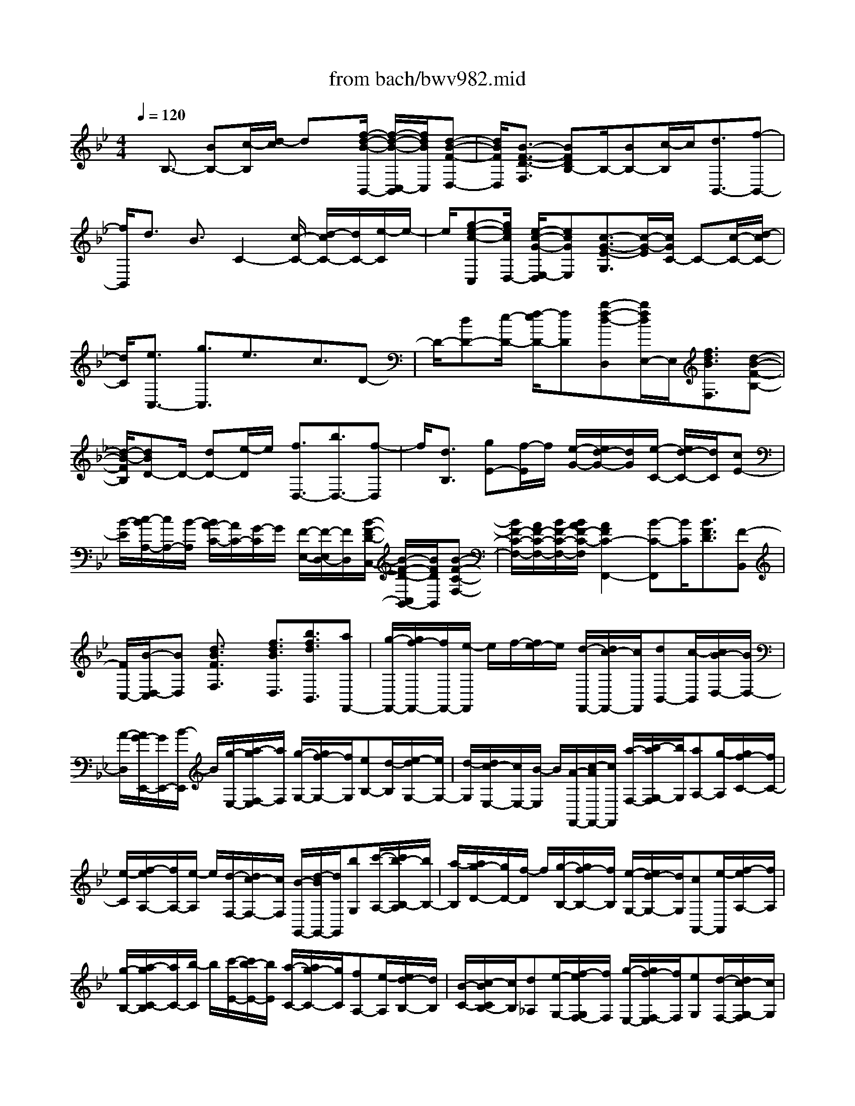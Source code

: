 X: 1
T: from bach/bwv982.mid
%***Missing time signature meta command in MIDI file
M: 4/4
L: 1/8
Q:1/4=120
K:Bb % 2 flats
% (C) John Sankey 1998
%%MIDI program 6
%%MIDI program 6
%%MIDI program 6
%%MIDI program 6
%%MIDI program 6
%%MIDI program 6
%%MIDI program 6
%%MIDI program 6
%%MIDI program 6
%%MIDI program 6
%%MIDI program 6
%%MIDI program 6
x/2B,3/2- [BB,-][c/2-B,/2][d/2-c/2] dx/2[f/2-d/2-B/2-B,,/2-] [f/2-d/2-B/2-C,/2-B,,/2][f/2d/2B/2C,/2][d-B-F-D,-]| \
[d/2B/2F/2D,/2][B3/2-F3/2-D3/2-F,3/2] [BFDB,-]B,/2-[BB,-][c/2-B,/2]c/2[d3/2B,,3/2-][f-B,,-]| \
[f/2B,,/2]d3/2 B3/2C2-[c/2-C/2-] [d/2-c/2C/2-][d/2C/2-][e/2-C/2]e/2-| \
e/2[g-e-c-C,][g/2e/2c/2D,/2-] [e/2-c/2-G/2-E,/2-D,/2][ecGE,][c3/2-G3/2-E3/2-G,3/2][c/2-G/2-E/2][c/2G/2C/2-] C-[c/2-C/2-][d/2-c/2C/2-]|
[d/2C/2][e3/2C,3/2-] [g3/2C,3/2]e3/2x/2c3/2D-| \
D/2-[dD-][e/2-D/2-] [f/2-e/2D/2-][fD][b-f-d-D,][b/2f/2d/2E,/2-]E,/2[f3/2d3/2B3/2F,3/2][d-B-F-B,-]| \
[d/2-B/2-F/2B,/2][dBD-]D/2- [dD-][e/2-D/2]e/2 [f3/2D,3/2-][b3/2D,3/2-][f-D,]| \
f/2[d3/2B,3/2] [gE-][f/2-E/2]f/2 [e/2-G/2-][e/2d/2-G/2-][d/2G/2][e/2-C/2-] [e/2d/2-C/2-][d/2C/2][cE-]|
[B/2-E/2][c/2-B/2A,/2-][c/2A,/2-][B/2-A,/2] [B/2A/2-C/2-][A/2C/2-][G/2-C/2]G/2 [F/2-E,/2-][F/2-E,/2D,/2-][F/2D,/2][B/2-F/2-D/2-C,/2-] [B/2-F/2-D/2-C,/2B,,/2-][B/2F/2D/2B,,/2][B-F-C-F,-]| \
[B/2F/2-C/2-F,/2-][A/2F/2-C/2-F,/2-][B/2F/2-C/2-F,/2-][B/2A/2F/2-C/2-F,/2] [A2F2C2-F,,2-] [B-C-F,,][B/2C/2][B3/2F3/2D3/2][F-B,,]| \
[F/2C,/2-][B/2-D,/2-C,/2][BD,] [d3/2B3/2F3/2F,3/2]x/2 [f3/2d3/2B3/2D,3/2][b3/2f3/2d3/2B,,3/2][aF,,-]| \
[g/2-F,,/2-][g/2f/2-F,,/2-][f/2F,,/2-][e/2-F,,/2] e/2f/2-[f/2e/2-]e/2 [d/2-F,,/2-][d/2c/2-F,,/2-][c/2F,,/2][dB,,-][c/2-B,,/2][c/2B/2-D,/2-][B/2D,/2-]|
[A/2-D,/2][A/2G/2-E,,/2-][G/2E,,/2-][B/2-E,,/2] B/2[g/2-E,/2-][a/2-g/2F,/2-E,/2][a/2F,/2] [g/2-G,/2-][g/2f/2-G,/2-][f/2G,/2][eB,-][d/2-B,/2][e/2-d/2G,/2-][e/2G,/2-]| \
[d/2-G,/2][d/2c/2-E,/2-][c/2E,/2-][B/2-E,/2] B/2[A/2-F,,/2-][c/2-A/2F,,/2-][c/2F,,/2] [a/2-F,/2-][b/2-a/2G,/2-F,/2][b/2G,/2][aA,-][g/2-A,/2][g/2f/2-C/2-][f/2C/2-]| \
[e/2-C/2][f/2-e/2A,/2-][f/2A,/2-][e/2-A,/2] e/2[d/2-F,/2-][d/2c/2-F,/2-][c/2F,/2] [B/2-G,,/2-][d/2-B/2G,,/2-][d/2G,,/2][bG,][c'/2-A,/2-][c'/2b/2-B,/2-A,/2][b/2B,/2-]| \
[a/2-B,/2][a/2g/2-D/2-][g/2D/2-][f/2-D/2] f/2[g/2-B,/2-][g/2f/2-B,/2-][f/2B,/2] [e/2-G,/2-][e/2d/2-G,/2-][d/2G,/2][cA,,-][e/2-A,,/2][f/2-e/2A,/2-][f/2A,/2]|
[g/2-B,/2-][a/2-g/2C/2-B,/2][a/2C/2-][b/2-C/2] b/2[c'/2-E/2-][c'/2b/2-E/2-][b/2E/2] [a/2-C/2-][a/2g/2-C/2-][g/2C/2][fA,-][e/2-A,/2][e/2d/2-B,/2-][d/2B,/2]| \
[B/2-C/2-][c/2-B/2C/2B,/2-][c/2B,/2][d_A,][e/2-G,/2-][f/2-e/2G,/2F,/2-][f/2F,/2] [g/2-E,/2-][g/2f/2-F,/2-E,/2][f/2F,/2][eG,][d/2-F,/2-][d/2c/2-G,/2-F,/2][c/2G,/2]| \
[B/2-E,/2-][B/2=A/2-F,/2-E,/2][A/2-F,/2-][c/2-A/2-F,/2] [c/2-A/2-][f/2-c/2A/2F,,/2-][f/2-f/2c/2-A/2-F,,/2-][f/2c/2A/2F,,/2-] [f/2-c/2-A/2-F,,/2-][f/2-f/2c/2-c/2A/2-A/2F,,/2][f/2c/2A/2][fcAF,-][f/2-c/2-A/2-F,/2][f/2c/2A/2-A/2C,/2-][A/2-C,/2-]| \
[f/2-A/2C,/2][fA-F,-][f/2-A/2F,/2] f/2[B/2-D,/2-][d-B-D,] [f/2-d/2B/2-B,,/2-][f/2-f/2d/2-B/2-B/2B,,/2-][f/2d/2B/2B,,/2-][fdBB,,][f/2-d/2-B/2-][f/2-f/2d/2-d/2B/2-B/2D,/2-][f/2d/2B/2D,/2-]|
[f/2-d/2-B/2-D,/2][f/2d/2-d/2B/2B,,/2-][d/2-B,,/2-][f/2-d/2B,,/2] f/2-[f/2d/2-D,/2-][fdD,] [A/2-F,/2-][c-A-F,][f/2-c/2A/2-F,,/2-] [f/2A/2F,,/2-][f/2-c/2-A/2-F,,/2-][f/2-f/2c/2-c/2A/2-A/2F,,/2-][f/2c/2A/2F,,/2]| \
[f/2-c/2-A/2-][f/2-f/2c/2-c/2A/2-A/2F,/2-][f/2c/2A/2F,/2-][f/2-c/2-A/2-F,/2] [f/2c/2A/2][A/2-D,/2-][f-AD,] [f/2A/2-F,/2-][f/2-A/2F,/2-][f/2F,/2][=B-G,-][d/2-=B/2-G,/2][gd=BG,,-]| \
[g/2-d/2-=B/2-G,,/2-][g/2-g/2d/2-d/2=B/2-=B/2G,,/2-][g/2d/2=B/2G,,/2][gd=B][g/2-d/2-=B/2-G,/2-][g/2-g/2d/2-d/2=B/2-=B/2G,/2-][g/2d/2=B/2G,/2] [=B/2-D,/2-][g-=BD,][g/2=B/2-G,/2-] [=B/2G,/2-][g/2-G,/2][g/2c/2-E,/2-][c/2-E,/2-]| \
[e/2-c/2-E,/2][gecC,-][gecC,-][g/2-e/2-c/2-C,/2][g/2-g/2e/2-e/2c/2-c/2][g/2e/2c/2] [g/2-e/2-c/2-E,/2-][g/2-g/2e/2-e/2c/2-c/2E,/2-][g/2e/2c/2E,/2][e-C,-][g/2-e/2C,/2][geE,-]|
[g/2-E,/2][g/2_d/2-A,/2-][_d/2-A,/2-][=e/2-_d/2-A,/2] [=e/2-_d/2-][a/2-=e/2_d/2A,,/2-][a/2-a/2=e/2-_d/2-A,,/2-][a/2=e/2_d/2A,,/2-] [a/2-=e/2-_d/2-A,,/2-][a/2-a/2=e/2-=e/2_d/2-_d/2A,,/2][a/2=e/2_d/2][a=e_dA,-][a/2-=e/2-_d/2-A,/2][a/2=e/2_d/2-_d/2=E,/2-][_d/2-=E,/2-]| \
[a/2-_d/2=E,/2][a_dA,-][a/2-A,/2] a/2[c/2-_G,/2-][=d-c-_G,] [a/2-d/2c/2-D,/2-][a/2-a/2d/2-c/2-c/2D,/2-][a/2d/2c/2D,/2-][adcD,][a/2-d/2-c/2-][a/2-a/2d/2-d/2c/2-c/2_G,/2-][a/2d/2c/2_G,/2-]| \
[a/2-d/2-c/2-_G,/2][a/2d/2c/2-c/2D,/2-][c/2-D,/2-][a/2-c/2D,/2] a/2-[a/2c/2-_G,/2-][a/2-c/2_G,/2-][a/2_G,/2] [_B/2-=G,/2-][d-B-G,][g/2-d/2B/2-G,,/2-] [g/2B/2G,,/2-][g/2-d/2-B/2-G,,/2-][g/2-g/2d/2-d/2B/2-B/2G,,/2-][g/2d/2B/2G,,/2]| \
[gdB][g/2-d/2-B/2-B,,/2-][g/2-g/2d/2-d/2B/2-B/2B,,/2-] [g/2d/2B/2B,,/2][B/2-G,,/2-][g-BG,,] [g/2B/2-B,,/2-][B/2B,,/2-][g/2-B,,/2][g/2A/2-C,/2-] [A/2-C,/2-][c/2-A/2-C,/2-][gcAC,-]|
[g/2-c/2-A/2-C,/2][g/2c/2A/2][g/2-c/2-A/2-][g/2-g/2c/2-c/2A/2-A/2] [g/2c/2A/2][g/2-c/2-A/2-C,/2-][g/2-g/2c/2-c/2A/2-A/2C,/2-][g/2c/2A/2C,/2] [A-A,,-][g/2-A/2A,,/2][gAC,-][g/2-C,/2][g/2A/2-D,/2-][A/2-D,/2-]| \
[c-A-D,-][_g/2-c/2A/2D,/2-][_g/2-_g/2c/2-A/2-D,/2-] [_g/2c/2A/2D,/2-][_g/2-c/2-A/2-D,/2-][_g/2-_g/2c/2-c/2A/2-A/2D,/2-][_g/2c/2A/2D,/2] [_gcAD,-][_g/2-c/2-A/2-D,/2][_g/2c/2A/2-A/2D,,/2-] [A/2-D,,/2-][_g/2-A/2D,,/2][_gAD,-]| \
[_g/2-D,/2]_g/2[=g/2-G,,/2-][g/2d/2-G,,/2-] [d/2G,,/2-][B/2-G,,/2-][B/2G/2-G,,/2-][G/2G,,/2-] [dG,,-][B/2-G,,/2-][B/2G/2-G,,/2-] [G/2G,,/2-][D/2-G,,/2-][B/2-D/2G,,/2-][B/2G,,/2-]| \
[GG,,-][D/2-G,,/2-][D/2B,/2-G,,/2-] [B,/2G,,/2][G,3/2G,,3/2-] [GG,,-][A/2-G,,/2-][B/2-A/2G,,/2-] [BG,,-][d-B-G-G,,-]|
[d/2B/2G/2G,,/2-]G,,/2-[B3/2G3/2D3/2G,,3/2-][G3/2-D3/2-B,3/2-G,,3/2-] [GDB,G,-G,,-][G,/2-G,,/2-][GG,-G,,-][AG,-G,,-][B/2-G,/2-G,,/2-]| \
[BG,-G,,-][d3/2B3/2G3/2G,3/2-G,,3/2-][B3/2G3/2D3/2G,3/2G,,3/2] [G3/2D3/2B,3/2][=B,2-F,2-][G/2-=B,/2-F,/2-]| \
[A/2-G/2=B,/2-F,/2-][A/2=B,/2-F,/2-][=B3/2=B,3/2-F,3/2-][d3/2=B3/2G3/2=B,3/2F,3/2-] [=B3/2G3/2D3/2F,3/2-][G/2-D/2-=B,/2-F,/2] [GD=B,]x/2[=B,/2-F,/2-]| \
[=B,-F,-][G/2-=B,/2-F,/2-][A/2-G/2=B,/2-F,/2-] [A/2=B,/2-F,/2-][=B3/2=B,3/2-F,3/2-] [d3/2=B3/2G3/2=B,3/2F,3/2-][=B3/2G3/2D3/2F,3/2-][G-D-=B,-F,]|
[G/2D/2=B,/2]x/2[C3/2-_E,3/2-][c/2-C/2-E,/2-][d/2-c/2C/2-E,/2-][d/2C/2-E,/2-] [e3/2C3/2-E,3/2-][g/2-e/2-c/2-C/2E,/2-] [gecE,-][e-c-G-E,-]| \
[e/2c/2G/2E,/2-]E,/2-[c/2-G/2-E/2-E,/2][cGE][C3/2-E,3/2-] [cC-E,-][d/2-C/2-E,/2-][e/2-d/2C/2-E,/2-] [eC-E,-][g/2-e/2-c/2-C/2E,/2-][g/2-e/2-c/2-E,/2-]| \
[g/2e/2c/2E,/2-]E,/2-[e3/2c3/2G3/2E,3/2-][c/2-G/2-E/2-E,/2][cGE] [D3/2-F,3/2-][dD-F,-][e/2-D/2-F,/2-][f/2-e/2D/2-F,/2-][f/2-D/2-F,/2-]| \
[f/2D/2-F,/2-][D/2F,/2-][_a3/2f3/2d3/2F,3/2-][f3/2d3/2_A3/2F,3/2-] [d/2-_A/2-F/2-F,/2][d_AF][D3/2-F,3/2-][dD-F,-]|
[eD-F,-][f3/2D3/2F,3/2-][_a3/2f3/2d3/2F,3/2-] [f3/2d3/2_A3/2F,3/2-][d/2-_A/2-F/2-F,/2] [d_AF][eGC-G,-]| \
[cC-G,-][G/2-C/2-G,/2-][=B/2-G/2C/2-G,/2-] [=B/2C/2-G,/2-][c/2-C/2-G,/2-][c/2G/2-C/2-G,/2-][G/2C/2G,/2-] [EG,-][C/2-G,/2][D/2-C/2G,/2-D,/2-G,,/2-] [D/2G,/2-D,/2-G,,/2-][F/2-G,/2-D,/2-G,,/2-][c/2-F/2G,/2-D,/2-G,,/2-][c/2G,/2-D,/2-G,,/2-]| \
[=B/2-G,/2D,/2G,,/2]=B/2[c/2-G,/2-C,/2-][e/2-c/2G,/2-C,/2-] [e/2G,/2C,/2][c/2-C/2-][e/2-c/2D/2-C/2][e/2D/2] [GE-][e/2-E/2][e/2c/2-G/2-] [c/2G/2-][e/2-G/2][e/2G/2-E/2-][G/2E/2-]| \
[e/2-E/2]e/2[G/2-C/2-][e/2-G/2C/2-] [e/2C/2][G/2-=B,/2-][d/2-G/2=B,/2-][d/2=B,/2] [=BG,][d/2-=A,/2-][d/2G/2-=B,/2-A,/2] [G/2=B,/2-][d/2-=B,/2][d/2=B/2-D/2-][=B/2D/2-]|
[d/2-D/2]d/2[G/2-=B,/2-][d/2-G/2=B,/2-] [d/2=B,/2][G/2-G,/2-][d/2-G/2G,/2-][d/2G,/2] [GC,-][e/2-C,/2][e/2c/2-C/2-] [c/2C/2][e/2-D/2-][e/2G/2-E/2-D/2][G/2E/2-]| \
[e/2-E/2]e/2[c/2-G/2-][e/2-c/2G/2-] [e/2G/2][G/2-E/2-][e/2-G/2E/2-][e/2E/2] [GC-][e/2-C/2][e/2F/2-A,/2-] [F/2A,/2-][e/2-A,/2][e/2c/2-F,/2-][c/2F,/2]| \
[eG,][F/2-A,/2-][e/2-F/2A,/2-] [e/2A,/2][c/2-C/2-][e/2-c/2C/2-][e/2C/2] [FA,-][e/2-A,/2][e/2F/2-F,/2-] [F/2F,/2-][e/2-F,/2][e/2F/2-_B,,/2-][F/2B,,/2-]| \
[_d/2-B,,/2]_d/2[B/2-B,/2-][_d/2-B/2C/2-B,/2] [_d/2C/2][F/2-_D/2-][_d/2-F/2_D/2-][_d/2_D/2] [BF-][_d/2-F/2][_d/2F/2-_D/2-] [F/2_D/2-][_d/2-_D/2][_d/2F/2-B,/2-][F/2B,/2-]|
[_d/2-B,/2]_d/2[E/2-G,/2-][_d/2-E/2G,/2-] [_d/2G,/2][B/2-E,/2-][_d/2-B/2F,/2-E,/2][_d/2F,/2] [EG,-][_d/2-G,/2][_d/2B/2-B,/2-] [B/2B,/2-][_d/2-B,/2][_d/2E/2-G,/2-][E/2G,/2-]| \
[_d/2-G,/2]_d/2[E/2-E,/2-][_d/2-E/2E,/2-] [_d/2E,/2][E/2-_A,,/2-][c/2-E/2_A,,/2-][c/2_A,,/2] [_A_A,][c/2-B,/2-][c/2E/2-C/2-B,/2] [E/2C/2-][c/2-C/2][c/2_A/2-E/2-][_A/2E/2-]| \
[c/2-E/2]c/2[E/2-C/2-][c/2-E/2C/2-] [c/2C/2][E/2-_A,/2-][c/2-E/2_A,/2-][c/2_A,/2] [=D_G,-][c/2-_G,/2][c/2=A/2-D,/2-] [A/2D,/2][c/2-=E,/2-][c/2D/2-_G,/2-=E,/2][D/2_G,/2-]| \
[c/2-_G,/2]c/2[A/2-A,/2-][c/2-A/2A,/2-] [c/2A,/2][D/2-_G,/2-][c/2-D/2_G,/2-][c/2_G,/2] [DD,-][c/2-D,/2][c/2_E/2-=G,,/2-] [E/2G,,/2-][c/2-G,,/2][c/2G/2-E,/2-][G/2E,/2]|
[cF,][E/2-G,/2-][c/2-E/2G,/2-] [c/2G,/2][G/2-C/2-][c/2-G/2C/2-][c/2C/2] [EG,-][c/2-G,/2][c/2E/2-E,/2-] [E/2E,/2-][c/2-E,/2][c/2D/2-G,,/2-][D/2G,,/2-]| \
[B/2-G,,/2]B/2[G/2-G,/2-][B/2-G/2A,/2-G,/2] [B/2A,/2][D/2-B,/2-][B/2-D/2B,/2-][B/2B,/2] [GD-][B/2-D/2][B/2D/2-B,/2-] [D/2B,/2-][B/2-B,/2][B/2D/2-G,/2-][D/2G,/2-]| \
[B/2-G,/2]B/2[G/2-_D,/2-][=e/2-G/2_D,/2-] [=e/2_D,/2][B/2-_D/2-][=e/2-B/2=D/2-_D/2][=e/2=D/2] [G=E-][=e/2-=E/2][=e/2B/2-G/2-] [B/2G/2-][=e/2-G/2][=e/2G/2-=E/2-][G/2=E/2-]| \
[=e/2-=E/2]=e/2[G/2-_D/2-][=e/2-G/2_D/2-] [=e/2_D/2][G/2-A,/2-][=e/2-G/2A,/2-][=e/2A,/2] [A_D,][=e/2-=D,/2-][=e/2G/2-=E,/2-D,/2] [G/2=E,/2-][=e/2-=E,/2][=e/2A/2-G,/2-][A/2G,/2-]|
[=e/2-G,/2]=e/2[G/2-=E,/2-][=e/2-G/2=E,/2-] [=e/2=E,/2][G/2-_D,/2-][=e/2-G/2_D,/2-][=e/2_D,/2] [F=D,,-][f/2-D,,/2][f/2d/2-D,/2-] [d/2D,/2][f/2-=E,/2-][f/2A/2-F,/2-=E,/2][A/2F,/2-]| \
[f/2-F,/2]f/2[d/2-A,/2-][f/2-d/2A,/2-] [f/2A,/2][d/2-F,/2-][f/2-d/2F,/2-][f/2F,/2] [=eD,-][f/2-D,/2][f/2d/2-_E,/2-] [d/2E,/2-][g/2-E,/2][g/2e/2-E/2-][e/2E/2]| \
[gF][d/2-G/2-][g/2-d/2G/2-] [g/2G/2][e/2-B/2-][g/2-e/2B/2-][g/2B/2] [dG-][g/2-G/2][g/2d/2-E/2-] [d/2E/2-][g/2-E/2][g/2c/2-A,/2-][c/2A,/2-]| \
[g/2-A,/2]g/2[e/2-A,,/2-][g/2-e/2B,,/2-A,,/2] [g/2B,,/2][c/2-C,/2-][g/2-c/2C,/2-][g/2C,/2] [eE,-][g/2-E,/2][g/2c/2-C,/2-] [c/2C,/2-][g/2-C,/2][g/2c/2-A,,/2-][c/2A,,/2-]|
[g/2-A,,/2]g/2[c/2-D,/2-][_g/2-c/2D,/2-] [_g/2D,/2][d/2-D/2-][_g/2-d/2=E/2-D/2][_g/2=E/2] [c_G-][_g/2-_G/2][_g/2d/2-A/2-] [d/2A/2-][_g/2-A/2][_g/2c/2-_G/2-][c/2_G/2-]| \
[_g/2-_G/2]_g/2[c/2-D/2-][_g/2-c/2D/2-] [_g/2D/2][B/2-=G,/2-][g/2-B/2G,/2-][g/2G,/2] [dG,,][g/2-A,,/2-][g/2B/2-B,,/2-A,,/2] [B/2B,,/2-][g/2-B,,/2][g/2d/2-D,/2-][d/2D,/2-]| \
[g/2-D,/2]g/2[B/2-B,,/2-][g/2-B/2B,,/2-] [g/2B,,/2][B/2-G,,/2-][g/2-B/2G,,/2-][g/2G,,/2] [AC,-][g/2-C,/2][g/2c/2-A,/2-] [c/2A,/2][g/2-B,/2-][g/2A/2-C/2-B,/2][A/2C/2-]| \
[g/2-C/2]g/2[c/2-_E/2-][g/2-c/2E/2-] [g/2E/2][A/2-C/2-][g/2-A/2C/2-][g/2C/2] [AA,-][g/2-A,/2][g/2A/2-D,/2-] [A/2D,/2-][_g/2-D,/2][_g/2c/2-D,,/2-][c/2D,,/2]|
[_g=E,,][A/2-_G,,/2-][_g/2-A/2_G,,/2-] [_g/2_G,,/2][c/2-A,,/2-][_g/2-c/2A,,/2-][_g/2A,,/2] [A_G,,-][_g/2-_G,,/2][_g/2A/2-D,,/2-] [A/2D,,/2-][_g/2D,,/2][=G,-G,,-]| \
[G,/2G,,/2-]G,,/2-[G/2-G,,/2-][A/2-G/2G,,/2] A/2B3/2 [d-B-G-G,,][d/2B/2G/2A,,/2-][B/2-G/2-D/2-B,,/2-A,,/2] [BGDB,,][G-D-B,-D,-]| \
[G/2-D/2-B,/2-D,/2][G/2-D/2-B,/2][G/2D/2G,/2-]G,-[G/2-G,/2-][A/2-G/2G,/2-][A/2G,/2] [B3/2G,,3/2-][d3/2G,,3/2]B-| \
B/2x/2G3/2A,3/2- [AA,-][B/2-A,/2-][c/2-B/2A,/2-] [cA,-][f/2-c/2-A/2-A,/2A,,/2-][f/2-c/2-A/2-A,,/2]|
[f/2c/2A/2B,,/2-]B,,/2[c3/2A3/2F3/2C,3/2][A3/2-F3/2-C3/2-F,3/2] [A/2-F/2-C/2A,/2-][A/2F/2A,/2-]A,/2-[AA,-][B/2-A,/2][c/2-B/2A,,/2-][c/2-A,,/2-]| \
[c/2A,,/2-]A,,/2-[f-A,,] f/2c3/2 A3/2B,3/2-[dB,-]| \
[_eB,-][f3/2B,3/2][b-f-d-B,,][b/2f/2d/2C,/2-] [f/2-d/2-B/2-D,/2-C,/2][fdBD,][d3/2-B3/2-F3/2-F,3/2][d/2-B/2-F/2B,/2-][d/2B/2B,/2-]| \
B,-[d/2-B,/2-][e/2-d/2B,/2] e/2[f3/2B,,3/2-] [b3/2B,,3/2]f-[f/2D,/2-][d/2-E,/2-D,/2][d/2-E,/2]|
[d/2F,/2-]F,/2[e/2-G,/2-][f/2-e/2G,/2-] [f/2G,/2][g/2-E,/2-][g/2f/2-F,/2-E,/2][f/2F,/2] [eG,-][d/2-G,/2][d/2c/2-B,/2-] [c/2B,/2-][B/2-B,/2][e/2-B/2G,/2-][e/2G,/2-]| \
[d/2-G,/2]d/2[c/2-E,/2-][c/2B/2-E,/2-] [B/2E,/2]c/2-[d/2-c/2]d/2 [eC,][d/2-D,/2-][d/2c/2-E,/2-D,/2] [c/2E,/2-][B/2-E,/2][B/2A/2-G,/2-][A/2G,/2-]| \
[G/2-G,/2]G/2[c/2-E,/2-][c/2B/2-E,/2-] [B/2E,/2][A/2-C,/2-][A/2G/2-C,/2-][G/2C,/2] AB/2-[c/2-B/2F,/2-] [c/2F,/2][B/2-G,/2-][B/2A/2-A,/2-G,/2][A/2A,/2-]| \
[G/2-A,/2]G/2[F/2-C/2-][F/2E/2-C/2-] [E/2C/2][A/2-F,/2-][A/2G/2-F,/2-][G/2F,/2] [FA,-][E/2-A,/2][E/2D/2-B,/2-] [D/2B,/2-][F/2-B,/2-][B/2-F/2B,/2-B,,/2-][B/2B,/2-B,,/2-]|
[B/2-F/2-D/2-B,/2B,,/2-][B/2F/2D/2B,,/2-][B/2-F/2-D/2-B,,/2][B/2-B/2F/2-F/2D/2-D/2] [B/2F/2D/2][B/2-F/2-D/2-B,/2-][B/2-B/2F/2-F/2D/2-D/2B,/2-][B/2-F/2D/2B,/2] [B/2D/2-F,/2-][D/2F,/2-][B/2-F,/2][BDB,-][B/2-B,/2][B-EG,-]| \
[B/2-G/2-G,/2][B/2G/2][B/2-E,/2-][B/2-B/2G/2-E/2-E,/2-] [B/2G/2E/2E,/2-][B/2-G/2-E/2-E,/2-][B/2-B/2G/2-G/2E/2-E/2E,/2][B/2G/2E/2] [BGEG,-][B/2-G/2-E/2-G,/2][B/2-G/2-G/2E/2E,/2-] [B/2G/2E,/2-][B/2-E,/2][BGG,-]| \
[B/2-G,/2]B/2-[B/2-D/2-B,/2-][B/2-F/2-D/2B,/2-] [B/2F/2B,/2][B/2-B,,/2-][B/2-B/2F/2-D/2-B,,/2-][B/2F/2D/2B,,/2-] [BFDB,,][B/2-F/2-D/2-][B/2-B/2F/2-F/2D/2-D/2D,/2-] [B/2F/2D/2D,/2-][B/2-F/2-D/2-D,/2][B/2-F/2D/2-D/2B,,/2-][B/2D/2B,,/2-]| \
[B/2-B,,/2]B/2-[B/2D/2-D,/2-][B/2-D/2D,/2-] [B/2-D,/2][B/2-C/2-E,/2-][B/2-E/2-C/2E,/2-][B/2E/2E,/2] [BE,,-][B/2-E/2-C/2-E,,/2-][B/2-B/2E/2-E/2C/2-C/2E,,/2-] [B/2E/2C/2E,,/2][B/2-E/2-C/2-][B/2-B/2E/2-E/2C/2-C/2E,/2-][B/2E/2C/2E,/2-]|
[B/2-E/2-C/2-E,/2][B/2-E/2C/2][B/2E/2-C,/2-][B/2-E/2C,/2-] [B/2-C,/2][B/2E/2-E,/2-][B/2-E/2E,/2-][B/2E,/2] [C-F,-][E/2-C/2-F,/2][A/2-E/2C/2-F,,/2-] [A/2C/2F,,/2-][A/2-E/2-C/2-F,,/2-][A/2-A/2E/2-E/2C/2-C/2F,,/2-][A/2E/2C/2F,,/2]| \
[AEC][A/2-E/2-C/2-F,/2-][A/2-A/2E/2-E/2C/2-C/2F,/2-] [A/2-E/2C/2F,/2][A/2E/2-F,,/2-][A/2-E/2F,,/2-][A/2-F,,/2] [A/2E/2-F,/2-][E/2F,/2-][A/2F,/2][B,2-B,,2-][B/2-B,/2-B,,/2-]| \
[c/2-B/2B,/2B,,/2]c/2d3/2[f-d-B-B,,][f/2d/2B/2C,/2-] [d/2-B/2-F/2-D,/2-C,/2][dBFD,][B3/2-F3/2-D3/2-F,3/2][B/2-F/2-D/2-][B/2F/2D/2B,/2-]| \
B,-[B/2-B,/2-][c/2-B/2B,/2-] [c/2B,/2][d3/2B,,3/2-] [f3/2B,,3/2]d3/2x/2B/2-|
BC3/2-[cC-][d/2-C/2] [e/2-d/2]e[g-e-c-C,][g/2e/2c/2D,/2-]D,/2[e/2-c/2-G/2-E,/2-]| \
[ecGE,][c3/2-G3/2-E3/2-G,3/2][c/2-G/2-E/2C/2-][c/2G/2C/2-]C/2- [cC-][d/2-C/2][e/2-d/2C,/2-] [eC,-]C,/2-[g/2-C,/2-]| \
[g/2-C,/2]g/2e3/2c3/2 D3/2-[dD-][e/2-D/2]e/2f/2-| \
f[b-f-d-D,] [b/2f/2d/2E,/2-][f/2-d/2-B/2-F,/2-E,/2][fdBF,] [d3/2-B3/2-F3/2B,3/2][dBD-]D-[d/2-D/2-]|
[e/2-d/2D/2]e/2[f3/2D,3/2-][b3/2D,3/2] f-[f/2B,/2-][d/2-C/2-B,/2] [d/2-C/2][d/2D/2-]D/2[g/2-E/2-]| \
[g/2f/2-E/2-][f/2E/2][e/2-G/2-][e/2d/2-G/2-] [d/2G/2][eC-][d/2-C/2] [d/2c/2-E/2-][c/2E/2-][B/2-E/2][c/2-B/2A,/2-] [c/2A,/2-][B/2-A,/2]B/2[A/2-C/2-]| \
[A/2G/2-C/2-][G/2C/2][A/2-F,/2-][A/2F/2-F,/2-] [F/2F,/2][D,D,,-][D/2-D,/2-D,,/2] [D/2E,/2-D,/2E,,/2-][E,/2E,,/2-][E/2-E,/2-E,,/2][E/2E,/2] [F,/2-F,,/2-][F/2-F,/2-F,/2F,,/2-][F/2F,/2F,,/2][G,/2-G,,/2-]| \
[G/2-G,/2-G,/2G,,/2-][G/2G,/2G,,/2][A,A,,-] [A/2-A,/2-A,,/2][A/2B,/2-A,/2B,,/2-][B,/2B,,/2-][B/2-B,/2-B,,/2] [B/2D/2-B,/2D,/2-][D/2D,/2-][d/2-D/2-D,/2][d/2D/2] [E/2-E,/2-][e/2-E/2-E/2E,/2-][e/2E/2E,/2][F/2-F,/2-]|
[f/2-F/2-F/2F,/2-][f/2F/2F,/2][GG,-] [g/2-G/2-G,/2][g/2A/2-G/2A,/2-][A/2A,/2-][a/2-A/2-A,/2] [a/2A/2][b3B3B,3]x/2| \
[D3D,3D,,3]x/2[F3F,3F,,3]x/2[B,-B,,-B,,,-]| \
[B,8-B,,8-B,,,8-]| \
[B,3B,,3B,,,3]x4x|
x8| \
x4 x/2[B3/2G,,3/2-] [G-G,,][e/2-G/2G,/2-][e/2-G,/2-]| \
[e/2-G,/2-][e-B-G,][e/2-B/2] [e_A-F,-][e3/2_A3/2-C3/2F,3/2][d3/2_A3/2-F3/2F,3/2-] [c-_A-E-F,][c/2_A/2-E/2][=B/2-_A/2-D/2-F,/2-]| \
[=B/2-_A/2-D/2-F,/2-][=B/2-_A/2-_A/2D/2-F,/2-][=B-_ADF,] [=B3/2-G3/2D3/2-F,3/2-][=B-F-DF,][=B/2-F/2][=B-G-G,-F,-] [d/2-=B/2G/2F/2-G,/2-F,/2-][dFG,F,][c/2-E/2-G,/2-F,/2-]|
[cEG,-F,-][=B-D-G,F,] [c/2-=B/2D/2C/2-G,/2-E,/2-][cC-G,-E,-][G-C-G,-E,][G/2C/2-G,/2-][F3/2C3/2-G,3/2-F,3/2-][E-C-G,F,][E/2D/2-C/2-G,/2-]| \
[DC-G,-][E-CG,-] [E/2G,/2-][F3/2=B,3/2-G,3/2-G,,3/2-] [G-=B,G,-G,,][G/2E/2-G,/2-C,/2-][E-G,-C,-][G-E-G,C,][G/2E/2-]| \
[c-E-=A,-C,-][e/2-c/2E/2-_B,/2-A,/2C,/2-][eEB,C,][G3/2D3/2-A,3/2-C,3/2-] [_G-D-A,C,][_G/2D/2-][=E-D=G,-C,-][=E/2D/2-G,/2_G,/2-C,/2-][D-_G,C,]| \
[=G/2D/2-G,/2-B,,/2-][_G/2D/2=G,/2-B,,/2-][G,/2-B,,/2-][G-G,-B,,][G/2-G,/2-][GG,-C,-] [A3/2G,3/2C,3/2][B2_G2-C2-D,2-][A/2_G/2-C/2-D,/2-]|
[B/2A/2-_G/2-C/2-D,/2-D,,/2-][A_GC-D,-D,,-][=G-C-D,-D,,][G/2C/2D,/2-][G2-D2-B,2-D,2-G,,2-][G/2-D/2-B,/2-D,/2G,,/2-][G2-D2-B,2-D,2-G,,2-][G/2-D/2-B,/2-D,/2G,,/2-]| \
[G/2D/2B,/2G,,/2-][G,2-G,,2-][G,/2-G,,/2-][d2-G,2-G,,2-][d/2G,/2-G,,/2-][G,/2G,,/2] g2-| \
g/2g2-g/2x/2g2-g/2 [a3/2G,3/2-G,,3/2-][b/2-G,/2-G,,/2-]| \
[b/2-G,/2G,,/2]b/2[_g-A,-D,-] [_g/2=e/2-A,/2=G,/2-D,/2-][=eG,D,][d3/2-_G,3/2D,3/2-][d-=E,-D,] [d/2-=E,/2][d_G,-D,-][_G,/2-D,/2-]|
[_G,-D,][a3/2_G,3/2C,3/2][c'/2=G,/2-B,,/2-][b/2G,/2-B,,/2-][G,/2B,,/2] [c'2-A,2-A,,2-] [c'/2-A,/2A,,/2][c'/2-A,/2-][c'/2b/2A,/2-]A,/2-| \
[a/2A,/2-G,/2-][b/2A,/2G,/2-][c'/2G,/2][d/2A,/2-_G,/2-] [_g/2A,/2-_G,/2-][a/2A,/2-_G,/2-][A,/2-_G,/2-][c'/2A,/2_G,/2] [b3/2_G,3/2-D,3/2-][c'/2_G,/2-D,/2-] [a/2_G,/2D,/2]x/2[b-=G,-]| \
[b/2a/2-G,/2-][aG,][g3/2-G,3/2-][g-A,-G,] [g/2-B,/2-A,/2G,/2-][gB,G,-][D-G,]D/2[dG-G,-]| \
[c/2-G/2-G,/2][c/2G/2-A,/2-][d/2-G/2A,/2-][_e/2-d/2G/2-C/2-A,/2] [eG-C-][c-GC] c/2[A3/2-C3/2-] [A_G-C][e/2-B/2-_G/2C/2-][e/2-B/2-C/2-]|
[e/2B/2-C/2-][c-BC]c/2 [c-A-C-][c/2-A/2_G/2-C/2-][c_GC][=g2-D2-C2-][g/2D/2-C/2]D/2-[_g/2-D/2-B,/2-]| \
[_g/2-D/2-B,/2-][_g/2-D/2-B,/2A,/2-][_gD-A,] [D3/2-B,3/2-][d-DB,]d/2[=eC-A,-] [=g/2-C/2-A,/2-][g/2_g/2-C/2-A,/2-][_g/2C/2A,/2][=g/2-B,/2-G,/2-]| \
[gB,-G,-][B-B,G,] B/2[c-G,-_E,-][d/2-c/2G,/2-E,/2-] [dG,-E,][B/2G,/2-C,/2-][A/2G,/2-C,/2-] [B/2G,/2-C,/2-][A-G,-C,][A/2-G,/2_G,/2-D,/2-]| \
[A_G,-D,-][=G-_G,D,] =G/2[G3/2-G,3/2] [G-B,,-][G/2-C,/2-B,,/2][G-C,][G3/2D,3/2]|
G,,2- G,,/2-[d3/2G,,3/2] e3/2f3/2d-| \
[d/2=B/2-]=B (3G2f2d2[=B3/2D,3/2-][G-D,C,-]| \
[G/2C,/2][d/2-G,/2-=B,,/2-][e/2d/2-G,/2-=B,,/2-][f/2-d/2G,/2-C,/2-=B,,/2] [f-G,C,][f3/2-G,3/2-=B,,3/2][f-G,A,,-][f/2-A,,/2] [fG,-G,,-][_a-G,-G,,-]| \
[_a/2G,/2G,,/2][g3/2=A,3/2] [f3/2=B,3/2][e-C-][e/2=B/2-C/2-][=BC] [c3/2E,3/2-][G/2-E,/2-]|
[G/2-E,/2][_A/2G/2F,/2-]F,/2-[c/2F,/2-] [_A/2F,/2-]F,/2F/2[D/2G,/2-] [F/2G,/2-]G,/2-[c/2G,/2-][=B/2G,/2] [c3/2-E,3/2C,3/2][c/2-D,/2-]| \
[c-D,][c3/2-E,3/2-C,3/2][cE,_B,,-][F,/2-B,,/2=A,,/2-] [F,-A,,-][e/2F,/2-A,,/2-][f/2F,/2A,,/2] g/2[f3/2G,3/2]| \
[e-A,-][e/2d/2B,/2-A,/2]B,/2- [c/2B,/2-][B/2B,/2-][A/2B,/2]x/2 [B3/2D,3/2-][F-D,][G/2-F/2E,/2-][GE,-]| \
[A/2E,/2-][B/2E,/2]x/2[C-F,-F,,-][B/2C/2F,/2-F,,/2-][F,/2-F,,/2-][A/2F,/2F,,/2] [B2-B,,2-] [B/2-B,,/2]B/2-[B-B,-]|
[B/2-B,/2A,/2-][BA,]G,2-G,/2 x/2[d-F,-][d/2-F,/2E,/2-] [dE,][f-D,-]| \
[f/2-D,/2-][fF,-D,-][f/2-_A,/2-F,/2D,/2-] [f-_A,-D,][f_A,C,-] C,/2[f3/2-=B,,3/2-] [fD,-=B,,-][g/2-G,/2-D,/2=B,,/2-][g/2-G,/2-=B,,/2-]| \
[g/2G,/2-=B,,/2][f-G,G,,-][f/2G,,/2] [=e3/2C,3/2-][d-C,][d/2c/2-C/2-][c-C] [c3/2-_B,3/2][c/2-=A,/2-]| \
[c/2A,/2-]A,3/2 [=e3/2G,3/2][f3/2F,3/2][g-=E,-] [g3/2G,3/2=E,3/2-][g/2-B,/2-=E,/2-]|
[g-B,-=E,][gB,D,-] D,/2[g/2_D,/2-][f/2_D,/2-][=e/2=E,/2-_D,/2-] [=E,/2-_D,/2-][f/2=E,/2_D,/2-][g/2A,/2-_D,/2-][a/2A,/2-_D,/2-] [b/2A,/2-_D,/2][a/2A,/2-A,,/2-][g/2A,/2A,,/2-]A,,/2| \
[f-=D,-][f/2=e/2-D,/2A,,/2-][=eA,,][d3/2-F,,3/2] [dD,,-][D,/2-D,,/2]D,[f3/2A,,3/2]| \
[g3/2F,,3/2][a-D,,-][b/2-a/2D,/2-D,,/2][bD,-] [f-D,]f/2[d3/2F,3/2-D,3/2-][B-F,D,]| \
[b/2-B/2B,/2-D,/2-][bB,-D,-][f-B,D,]f/2[d3/2B,3/2-D,3/2-][B/2B,/2-D,/2-][_a/2B,/2-D,/2][g3/2B,3/2_E,3/2-][=A-C-E,]|
[A/2C/2][B-D-D,-][c/2-B/2D/2-E,/2-D,/2] [cDE,][BC-F,-] [A/2C/2-F,/2-][B/2C/2-F,/2-][A/2C/2F,/2]B/2 [A-F,,-][B/2-A/2F,,/2-][B/2-F,,/2-]| \
[B/2F,,/2][B2-B,,2-][B/2B,,/2]x/2[b3/2B,3/2-][a-B,] [a/2g/2-B,/2-][gB,-][f/2-B,/2-]| \
[f/2-B,/2]f/2[e3/2B,3/2-][d-B,][e/2-d/2B,/2-G,/2-] [eB,-G,-][f-B,G,] f/2[g-B,-G,-][g/2d/2-B,/2-G,/2-]| \
[dB,G,][d3/2A,3/2-G,3/2-][_d-A,G,]_d/2 [=B-A,-G,-][=B/2A/2-A,/2-G,/2-][AA,G,][=d3/2-A,3/2-F,3/2-]|
[_b-d-A,F,][b/2d/2-][a-d-B,-G,-][a/2g/2-d/2-B,/2-G,/2-][gd-B,G,] [g/2d/2-A,/2-][f/2d/2-A,/2-][g/2d/2-A,/2-][fdA,][=e3/2_d3/2G,3/2-A,,3/2-]| \
[=d-G,A,,]d/2[d3/2_G,3/2-D,3/2-][A-_G,D,] [=B/2-A/2=G,/2-C,/2-][=BG,-C,-][c-G,C,]c/2[G-A,-C,-]| \
[G/2A,/2-C,/2-][_G-A,C,][_G/2_E/2-A,/2-C,/2-] [EA,-C,-][D-A,C,] D/2[=G3/2-G,3/2-_B,,3/2-] [e-G-G,B,,][e/2d/2-G/2-C,/2-][d/2-G/2-C,/2-]| \
[d/2G/2-C,/2-][c-G-C,][c/2G/2-] [B2-G2-D,2-] [B/2G/2D,/2][B/2_G/2-D,,/2-][A/2_G/2-D,,/2-][B/2_G/2D,,/2-] [A/2D,,/2-]D,,/2=G/2[G/2-G,,/2-]|
[G/2-G,,/2-][G/2-G/2G,,/2-][GG,,-] [G3/2G,,3/2]A-[B/2-A/2]B G-[B/2-G/2]B/2-| \
B/2c-[d/2-c/2] d[d/2D/2-][e/2D/2-] [d/2D/2-D/2][c/2D/2-]D/2[B/2D/2-] [A/2D/2-][G/2-=E/2-D/2][G=E]| \
[A/2D/2-][B/2D/2-][c/2-=E/2-D/2][c=E][c-_G-][c/2=G/2-_G/2] =G/2-[c/2G/2][B/2D/2-G,/2][A/2D/2-F,/2] [B/2-G/2-D/2_E,/2][B/2-G/2-][B/2G/2D,/2][B/2-G/2-C,/2]| \
[B/2-G/2-B,,/2][B/2A/2-G/2C,/2-][A/2-C,/2-][A/2-G/2C,/2] [A/2-_G/2A,,/2-][A/2=E/2A,,/2-][_G/2-D,/2-A,,/2][_G/2-D,/2-] [_e/2_G/2-D,/2][d/2_G/2-D,,/2-][c/2_G/2D,,/2-][B/2=G/2-G,,/2-D,,/2] [G/2-G,,/2-][d/2G/2G,,/2][g/2B,,/2-][f/2B,,/2-]|
[e/2C,/2-B,,/2]C,/2-[d/2C,/2][c/2E,/2-] [B/2E,/2-][A/2F,/2-E,/2]F,/2-[c/2F,/2] [f/2A,,/2-][e/2A,,/2-]A,,/2[d/2B,,/2-] [c/2B,,/2-][B/2D,/2-B,,/2][A/2D,/2-]D,/2| \
[G/2E,/2-][B/2E,/2-][e/2E,/2G,,/2-][d/2G,,/2-] G,,/2[c/2A,,/2-][B/2A,,/2-][A/2C,/2-A,,/2] [G/2C,/2-]C,/2[F/2D,/2-][A/2D,/2-] [d/2D,/2F,,/2-][c/2F,,/2-]F,,/2[B/2G,,/2-]| \
[A/2G,,/2-][G/2B,,/2-G,,/2]B,,/2-[F/2B,,/2] [E/2C,/2-][G/2C,/2-][c/2C,/2E,,/2-]E,,/2- [B/2E,,/2][A/2F,,/2-][G/2F,,/2-][F/2A,,/2-F,,/2] A,,/2-[E/2A,,/2][D/2B,,/2-][F/2B,,/2-]| \
[G/2B,/2B,,/2]x/2[A/2A,/2][B/2-G,/2] [B/2-F,/2][B/2-B/2B,/2-E,/2][B/2-B,/2-][B/2-B,/2D,/2] [B/2C/2-C,/2-][B/2-C/2C,/2-][B/2-B,/2-E,/2C,/2][B/2B,/2] [B/2-D,/2][B/2-C/2-C,/2][B/2-B/2C/2B,,/2][B/2-D/2-A,,/2]|
[B/2D/2][B/2G,,/2][E/2-F,,/2-][A/2-E/2F,,/2-] [A/2-F,,/2][A/2D/2-F,/2][A/2-D/2G,/2][A/2-E/2-F,/2] [A/2-A/2E/2E,/2]A/2[F/2D,/2][A/2C,/2] [B,3/2-B,,3/2-][f/2-B,/2B,,/2]| \
f/2-[f/2-f/2]f g3/2a-[a/2f/2-B,,/2-][fB,,] [g-B,,-][a/2-g/2C,/2-B,,/2][a/2-C,/2-]| \
[a/2C,/2][b/2D,/2-][f/2D,/2-][g/2D,/2B,,/2-] [a/2B,,/2-]B,,/2[b/2D,/2-][f/2D,/2-] [e/2E,/2-D,/2][d/2E,/2-]E,/2[c/2F,/2-] [b/2F,/2-][a/2F,/2-]F,/2-[g/2F,/2]| \
a/2[c/2_G,/2][a/2=E,/2]x/2 [c/2D,/2][B/2=G,/2-][a/2G,/2-][g/2G,/2-] G,/2-[_g/2=G,/2]g/2[B/2B,,/2] [g/2A,,/2]x/2[B/2G,,/2][A/2D,/2-]|
[g/2D,/2-][f/2D,/2-]D,/2-[=e/2D,/2] f/2[A/2_E,/2][B/2D,/2]x/2 [c/2C,/2][d/2-B,,/2][b/2d/2A,,/2]x/2 [c/2-B,,/2][a/2c/2C,/2][B/2-D,/2][g/2B/2C,/2]| \
x/2[A/2-D,/2][f/2A/2B,,/2][G/2-C,/2] [B/2G/2-B,,/2]G/2[f/2A,,/2][B/2B,,/2] [G/2-C,/2][B/2G/2-B,,/2]G/2[=e/2C,/2] [B/2C,,/2][f/2-F,,/2-][f/2c/2-F,,/2-][c/2F,,/2-]| \
[A/2-F,,/2][A/2F/2-][A/2-F/2F,/2-][A/2F,/2-] [f/2-F,/2-][f/2A/2-F,/2][f/2-A/2][f/2B/2-G,/2-] [B/2G,/2-][f/2-G,/2-][f/2B/2-G,/2][f/2-B/2] [f/2B/2-G,,/2-][B/2G,,/2-][f/2-G,,/2-][f/2B/2-G,,/2]| \
[f/2-B/2][f/2c/2-A,,/2-][c/2A,,/2-][f/2-A,,/2-] [f/2c/2-A,,/2][f/2-c/2]f/2[c/2-A,/2-] [f/2-c/2A,/2-][f/2c/2-A,/2-][f/2-c/2A,/2]f/2 [d/2-B,/2-][f/2-d/2B,/2-][f/2d/2-B,/2-][f/2-d/2B,/2]|
f/2[d/2-B,,/2-][f/2-d/2B,,/2-][f/2d/2-B,,/2-] [d/2B,,/2]f/2[d/2-=B,/2-][g/2-d/2=B,/2-] [g/2d/2-=B,/2-][d/2=B,/2]g/2-[g/2d/2-=B,,/2-] [g/2-d/2=B,,/2-][g/2d/2-=B,,/2-][d/2=B,,/2]g/2-| \
[g/2=e/2-C/2-][g/2-=e/2C/2-][g/2C/2-][=e/2-C/2] [g/2-=e/2][g/2=e/2-C,/2-][g/2-=e/2C,/2-][g/2C,/2-] [=e/2-C,/2][g/2=e/2][c/2-A,/2-][f/2-c/2A,/2-] [f/2A,/2-][c/2-A,/2][f/2-c/2][f/2c/2-A,,/2-]| \
[f/2-c/2A,,/2-][f/2A,,/2-][c/2-A,,/2][f/2-c/2] [f/2d/2-_B,/2-][d/2B,/2-][f/2-B,/2-][f/2c/2-B,/2] [f/2-c/2][f/2B/2-B,,/2-][B/2B,,/2-][f/2-B,,/2-] [f/2A/2-B,,/2][f/2-A/2][f/2G/2-C/2-][G/2C/2-]| \
[f/2-C/2-][f/2A/2-C/2][f/2A/2][BC,-][=e/2-C,/2-][=e/2c/2-C,/2][=e/2-c/2] =e/2[F-F,-][f/2-F/2F,/2-] [fF,]f-|
[g/2-f/2]ga-[a/2f/2-F,/2-][fF,] [a-F,-][b/2-a/2G,/2-F,/2][bG,][c'/2A,/2-][b/2A,/2-][a/2A,/2F,/2-]| \
F,/2-[b/2F,/2][c'/2G,/2-][g/2G,/2-] [f/2A,/2-G,/2]A,/2-[_e/2A,/2][d/2B,/2-] [c'/2B,/2-][b/2B,/2-]B,/2-[a/2B,/2] b/2[d/2D,/2][b/2C,/2]x/2| \
[d/2B,,/2][c/2F,/2-][b/2F,/2-]F,/2- [a/2F,/2-][g/2F,/2]a/2[c/2D,/2] x/2[a/2=E,/2][c/2F,/2][B/2G,/2-] [a/2G,/2-]G,/2-[g/2G,/2-][f/2G,/2]| \
g/2[B/2=E,/2]x/2[g/2D,/2] [B/2C,/2][A/2F,/2-][g/2F,/2-]F,/2- [f/2F,/2-][=e/2F,/2]f/2[A/2A,,/2] x/2[f/2G,,/2][A/2F,,/2][G/2B,,/2]|
x/2[B/2G,,/2][f/2A,,/2][B/2B,,/2] [G/2C,/2]x/2[B/2B,,/2][=e/2C,/2] [B/2C,,/2]x/2[c/2A/2F,,/2-][d/2F,,/2-] [=e/2F,,/2-][fF,,][A/2-F,/2-]| \
[A/2F,/2-][c/2-F,/2-][f/2-c/2F,/2-][f/2F,/2] [d/2B,,/2-][f/2B,,/2-][g/2B,,/2-][a/2B,,/2-] [b/2-B,,/2-][b/2d/2-B,,/2-][d/2B,,/2-][f/2-B,,/2] f/2b[d/2G,,/2-]| \
[=e/2G,,/2-][a/2g/2G,,/2-][bG,,-] [dG,,-][=e/2-G,,/2]=e/2 b/2-[b/2c/2A,,/2-][=e/2A,,/2-][f/2A,,/2-] [g/2A,,/2-][aA,,-][c/2-A,,/2-]| \
[=e/2-c/2A,,/2]=e/2a [c/2B,,/2-][d/2B,,/2-][_g/2B,,/2-][=g/2B,,/2-] [a/2-B,,/2-][a/2c/2-B,,/2-][c/2B,,/2-][_g/2-B,,/2] _g/2a[B/2=G,,/2-]|
[d/2G,,/2-][_g/2=e/2=G,,/2-][gG,,-] [BG,,-][d/2-G,,/2]d/2 g/2-[g/2_d/2A,,/2-][=d/2A,,/2-][=e/2A,,/2-] [f/2A,,/2-][gA,,-][_d/2-A,,/2-]| \
[=e/2-_d/2A,,/2]=e/2g [f/2=D,/2-][=e/2D,/2-][d/2D,/2-][_d/2=D,/2-] [d/2-D,/2-][d/2A/2-D,/2-][A/2D,/2-][d/2-D,/2] d/2f[b/2G,/2-]| \
[a/2g/2G,/2-][_g/2=G,/2-][gG,-] [dG,-][g/2-G,/2]g/2 b/2-[b/2a/2F,/2-][g/2F,/2-][f/2F,/2-] [=e/2F,/2-][fF,-][d/2-F,/2-]| \
[f/2-d/2F,/2]f/2a [_a/2=E,/2-][_g/2=E,/2-][=e/2=E,/2-][d/2=E,/2-] [=e/2-=E,/2-][=e/2d/2-=E,/2-][d/2=E,/2-][=e/2-=E,/2] =e/2_a[c/2F,/2-]|
[f/2=e/2F,/2-][=g/2F,/2-][=aF,-] [cF,-][f/2-F,/2][a/2-f/2] a/2[a/2D,/2-][g/2D,/2-][f/2D,/2-] [=e/2D,/2-][fD,-][=B/2-D,/2-]| \
[f/2-=B/2D,/2]f/2a [=B/2=E,/2-][d/2=E,/2-][=e/2=E,/2-][_a/2-_g/2=E,/2-] [_a/2=E,/2-][=B=E,-][d/2-=E,/2] d/2_a[=a/2-A,,/2-]| \
[a/2-A,,/2-][a/2A/2-A,,/2-][AA,,] A-[=B/2-A/2]=Bc-[c/2A/2-A,,/2-] [AA,,][c-A,,-]| \
[d/2-c/2=B,,/2-A,,/2][d=B,,][=e-C,-][=e/2-=E/2-C,/2A,,/2-][=e/2=E/2-A,,/2-][=e/2=E/2A,,/2] [=E/2-C,/2-][=e/2-=E/2-C,/2-][=e/2-F/2-=E/2D,/2-C,/2][=e/2F/2-D,/2-] [=e/2F/2D,/2][=G/2-=E,/2-][=e/2-G/2-=E,/2-][=e/2-G/2=E/2-G,/2=E,/2]|
[=e/2=E/2-][=e/2-=E/2F,/2][=e/2-F/2-=E,/2][=e/2-=e/2F/2-D,/2] [=e/2-G/2-F/2C,/2][=e/2G/2-][=e/2G/2=B,,/2][F/2-A,,/2-] [=e/2F/2-A,,/2-][d/2F/2-A,/2-A,,/2][F/2-A,/2-][_d/2F/2A,/2] [=d/2_B,/2-][F/2B,/2-]B,/2[d/2A,/2-]| \
[F/2A,/2-][=E/2-A,/2G,/2-][d/2=E/2-G,/2-][=E/2G,/2] [c/2=E,/2-][B/2=E,/2-][c/2A,/2-=E,/2][_E/2A,/2-] A,/2[c/2G,/2-][E/2G,/2-][D/2-G,/2_G,/2-] [c/2D/2_G,/2-]_G,/2[_g/2D,/2-][c/2D,/2-]| \
[B/2-=G,/2-D,/2][d/2B/2G,/2-]G,/2[g/2B,,/2-] [d/2B,,/2-][A/2-C,/2-B,,/2][A/2C,/2-][c/2C,/2] [g/2A,,/2-][c/2A,,/2-][A/2-D,/2-A,,/2][A/2D,/2-] [c/2D,/2][_g/2D,,/2-][c/2D,,/2-][B/2-=G/2-G,,/2-D,,/2]| \
[BG-G,,-][b/2G/2G,,/2-][a/2G,,/2] [g/2E,/2-]E,/2-[f/2E,/2-][e/2E,/2-] [d/2E,/2][c/2A/2-F,/2-][A/2-F,/2-][f/2A/2-F,/2-] [a/2A/2F,/2-][g/2F,/2][f/2D,/2-]D,/2-|
[e/2D,/2-][d/2D,/2-][c/2D,/2][B/2G/2-E,/2-] [G/2-E,/2-][e/2G/2-E,/2-][g/2G/2E,/2-][f/2E,/2] [e/2C,/2-]C,/2-[d/2C,/2-][c/2C,/2-] [B/2C,/2][A/2F/2-D,/2-][F/2-D,/2-][d/2F/2-D,/2-]| \
[f/2F/2D,/2-][e/2D,/2][d/2B,,/2-]B,,/2- [c/2B,,/2-][B/2B,,/2-][A/2B,,/2][G/2E/2-C,/2-] [E/2-C,/2-][c/2E/2-C,/2-][e/2E/2C,/2-][d/2C,/2] [c/2A,,/2-]A,,/2-[B/2A,,/2-][A/2A,,/2-]| \
[G/2A,,/2][_G3/2D3/2D,3/2]  (3=G2G2A2 B-[B/2G/2-]G/2-| \
G/2B-[c/2-B/2] cd- [dD-][e/2D/2][d/2D/2-] [c/2D/2-][B/2D/2-D/2]D/2-[A/2D/2]|
[G-=E-][A/2G/2=E/2D/2-]D/2- [B/2D/2][c3/2=E3/2] [c-_G-][c/2=G/2-_G/2][c/2=G/2-] G/2[B/2D/2-G,/2][A/2D/2-F,/2][B/2-G/2-D/2_E,/2]| \
[B/2-G/2-D,/2][B/2G/2][B/2-G/2-C,/2][B/2-G/2-B,,/2] [B/2A/2G/2C,/2-][G/2C,/2-]C,/2[_G/2A,,/2-] [=E/2A,,/2-][_G/2D,/2-A,,/2]D,/2-[_e/2D,/2] [d/2D,,/2-][c/2D,,/2-][B/2=G/2-G,,/2-D,,/2][G/2-G,,/2-]| \
[g/2G/2G,,/2][f/2G,,/2-][e/2G,,/2-][d/2G,,/2-G,,/2] G,,/2-[c/2G,,/2][B/2A,,/2-][A/2A,,/2-] [G/2B,,/2-A,,/2][d/2B,,/2-][g/2d/2B,,/2][B/2G,,/2-] [g/2d/2G,,/2-][d/2G,,/2][d/2B/2B,,/2-][g/2B,,/2-]| \
[d/2B/2C,/2-B,,/2][d/2C,/2-][g/2d/2C,/2][B/2D,/2-] [d/2D,/2-][g/2d/2D,/2][B/2=E,/2][g/2d/2_G,/2] d/2[B/2=G,/2-][g/2d/2A,/2-G,/2][d/2A,/2] [B/2B,/2-][g/2d/2C/2-B,/2][d/2-C/2][d/2A/2-D/2-]|
[c/2-A/2D/2-][g/2-c/2-c/2D/2][g/2c/2A/2-C/2-][c/2-A/2C/2-] [g/2-c/2C/2][g/2c/2-][c/2A/2-D/2-][c/2-A/2D/2-] [_g/2-c/2D/2-][_g/2c/2-D/2][c/2A/2-D,/2-][c/2-A/2D,/2-] [_g/2-c/2D,/2-][_g/2c/2D,/2][=g-d-B-G-G,,-]| \
[g8-d8-B8-G8-G,,8-]| \
[g3/2d3/2B3/2G3/2G,,3/2]x6x/2| \
x3[f3B,3] [fD,][bF,]|
[dB,][_eC,] [gE,][cA,] [dB,,][fB,] [AC,][B-D,]| \
[BF,][cA,,] [dF,-B,,-][=eF,B,,] f[=eG,-B,,-] [fG,B,,]g| \
[fA,-D,-][gA,D,] a[gC-=E,-] [aC=E,]b/2-[b/2a/2-F,/2-] [a/2F,/2-][gG,F,][f/2-A,/2-D,/2-]| \
[f/2A,/2D,/2][fG,-B,,-][gG,B,,][=eG,C,][fA,-F,-][a/2A,/2-F,/2-][g/2A,/2F,/2]f[fF,-D,-][a/2F,/2-D,/2-]|
[g/2F,/2D,/2]f[gF,-B,,-][b/2F,/2-B,,/2-][a/2F,/2B,,/2]g[g=E,-C,-][b/2=E,/2-C,/2-] [a/2=E,/2C,/2]g[a/2-F,/2-]| \
[a/2F,/2][f/2A,/2-][g/2A,/2][aC][g=E,][=e/2G,/2-] [f/2G,/2][gC][fD,][d/2F,/2-][=e/2F,/2][f/2-=B,/2-]| \
[f/2=B,/2][=eC,][c/2=E,/2-] [d/2=E,/2][=eA,][d_B,,][B/2D,/2-][c/2D,/2][dG,][cA,,][A/2C,/2-]| \
[B/2C,/2][cF,][BG,,][d/2B,,/2-][c/2B,,/2][B/2D,/2-] [A/2D,/2][BG,][d/2D,/2-] [c/2D,/2][B/2G,,/2-][A/2G,,/2][=e/2-B/2-C,/2-]|
[=e/2-B/2C,/2][=e/2-G/2=E,/2][=e/2-A/2D,/2][=e-BC,][=e-BC,][=e/2-G/2=E,/2] [=e/2-A/2D,/2][=eBC,][B-C-][g/2B/2-C/2-][f/2B/2-C/2-][=e/2B/2-C/2-]| \
[d/2B/2-C/2-][=eB-C-][g/2B/2-C/2-] [f/2B/2-C/2-][=e/2B/2-C/2-][d/2B/2C/2][b-=eC,][b/2-c/2=E,/2][b/2-d/2D,/2][b-=eC,][b-=eC,][b/2-c/2=E,/2]| \
[b/2-d/2D,/2][b=eC,][afF,-][gF,][fA,][cC-][fC][=eC,][f/2-F,/2-]| \
[f/2F,/2-][aF,][cF,,][dB,,][fA,,][BG,,][cA,,][fG,,][A/2-F,,/2-]|
[A/2F,,/2][C/2-C,/2-][F/2-C/2C,/2B,,/2-][F/2B,,/2] [=EC,][FF,,-] [A/2F,,/2-][G/2F,,/2]F/2=E/2 [FD,-][A/2D,/2-][G/2D,/2]| \
F/2=E/2[FB,,-] [A/2B,,/2-][G/2B,,/2][F/2C,/2-][=E/2C,/2] [FF,,-][A/2F,,/2-][G/2F,,/2] F/2=E/2[GD-B,,-]| \
[B/2D/2-B,,/2-][A/2D/2B,,/2]G/2_G/2 [=G_E,-][B/2E,/2-][A/2E,/2] G/2_G/2[=GC,-] [B/2C,/2-][A/2C,/2][G/2D,/2-][_G/2D,/2]| \
[=GG,,-][B/2G,,/2-][A/2G,,/2] G[AF,-] [c/2F,/2-][B/2F,/2]A/2G/2 [AD,-][c/2D,/2-][B/2D,/2]|
A/2G/2[AB,,-] [c/2B,,/2-][B/2B,,/2][A/2C,/2-][G/2C,/2] [AF,,-][c/2F,,/2-][B/2F,,/2] A/2G/2[BF-D,-]| \
[d/2F/2-D,/2-][c/2F/2D,/2]B/2A/2 [BG,-][d/2G,/2-][c/2G,/2] B/2A/2[BE,-] [d/2E,/2-][c/2E,/2][B/2F,/2-][A/2F,/2]| \
[BB,,-][d/2B,,/2-][c/2B,,/2-] [B/2B,,/2]A/2[=eG-C,-] [BGC,][AD,] [G/2=E,/2-][A/2=E,/2-][B/2=E,/2-][A/2=E,/2]| \
[GF,][=eG,-] [BG,][AA,] [G/2B,/2-][A/2B,/2][B/2C/2-][A/2C/2] [GB,][fA,-]|
[cA,][BG,] [A/2F,/2-][B/2F,/2][c/2G,/2-][B/2G,/2] [AA,][fB,] [cA,][BG,]| \
[A/2A,/2-][B/2A,/2][c/2G,/2-][B/2G,/2] [AF,][gB,] [=eA,][cG,] [fA,][gB,]| \
[=eC][fF,] [aG,][c/2-A,/2-][d/2-c/2B,/2-A,/2] [d/2B,/2][fA,][BG,][cA,-][A/2A,/2-]| \
[B/2A,/2]c[cA,-F,-][A/2A,/2-F,/2-][B/2A,/2F,/2]c[dB,-B,,-][B/2B,/2-B,,/2-] [c/2B,/2B,,/2]d[d/2-B,/2-G,/2-]|
[d/2B,/2-G,/2-][B/2B,/2-G,/2-][c/2B,/2G,/2]d[=eG,-C,-][c/2G,/2-C,/2-] [d/2G,/2C,/2]=e[=eC-A,-][c/2C/2-A,/2-][d/2C/2A,/2]=e/2-| \
=e/2[fA,-D,-][d/2A,/2-D,/2-] [=e/2A,/2D,/2]f[fD-B,-][d/2D/2-B,/2-][=e/2D/2B,/2]f[gC-=E,-][=e/2C/2-=E,/2-]| \
[f/2C/2=E,/2]g[g=E-C-][=e/2=E/2-C/2-][f/2=E/2C/2]g[aF-C-F,-][b/2F/2-C/2-F,/2-] [a/2F/2-C/2-F,/2-][g/2F/2C/2F,/2]f/2[a/2-C/2-F,/2-_E,/2-]| \
[a/2C/2-F,/2-E,/2-][b/2C/2-F,/2-E,/2-][a/2C/2-F,/2-E,/2-][g/2C/2F,/2E,/2] f/2[b-D,][bF,][fB,][g/2E,/2-] [a/2E,/2][g/2G,/2-][f/2G,/2][e/2-C/2-]|
[e/2C/2][fD,][bF,][dB,][eC,][gE,][cA,][dB,,][f/2-D,/2-]| \
[f/2D,/2][BE,][B/2F,/2-] [B/2A/2F,/2][AE,][BF,][B-B,,-][d/2-B/2-B,,/2] [fdB-B,][f/2-B/2D/2-][f/2D/2]| \
[dF][BB,] [A-C][c-A-F] [f/2-c/2A/2-A,/2-][f/2A/2A,/2][fC] [cF][AA,]| \
[B-D][d-B-F] [f/2-d/2B/2-B,/2-][f/2B/2B,/2][fD] [dF][BB,] [=B-D][d-=B-G]|
[g/2-d/2=B/2-=B,/2-][g/2=B/2=B,/2][gD] [dG][=B=B,] [c-E][e-c-G] [g/2-e/2c/2-C/2-][g/2c/2C/2][gE]| \
[eG][cC] [=B-D][d-=B-G] [g/2-d/2=B/2-=B,/2-][g/2=B/2=B,/2][gD] [dG][=B=B,]| \
[_d-=E][=e-_d-A] [a/2-=e/2_d/2-_D/2-][a/2_d/2_D/2][a=E] [=eA][_d/2-_D/2-][=d/2-_d/2F/2-_D/2] [=d/2-F/2][f-d-A][a/2-f/2d/2-D/2-]| \
[a/2d/2D/2][aF][fA][dD][_d-=E][=e-_d-A][a/2-=e/2_d/2-_D/2-] [a/2_d/2_D/2][a=E][=e/2-A/2-]|
[=e/2A/2][_d_D][=d-F][f-d-_B][b/2-f/2d/2-D/2-] [b/2d/2D/2][bF][fB][dD][_d/2-G/2-]| \
[_d/2-G/2][=e-_d-B][b/2-=e/2_d/2-=E/2-] [b/2_d/2=E/2][bG][=eB][_d=E][c-G][=e-c-B][b/2-=e/2c/2-=E/2-]| \
[b/2c/2=E/2][bG][=eB][c=E][cA][f-c][a/2-f/2F/2-] [a/2F/2][aA][f/2-c/2-]| \
[f/2c/2][cF][=BG][=d-=B][g/2-d/2F/2-] [g/2F/2][g/2-G/2-][g/2d/2-=B/2-G/2][d/2=B/2] [=BF][c-_E]|
[e-c-G][g/2-e/2c/2-C/2-][g/2c/2C/2] [gE][eG] [cC][A-E] [c-AG][g/2-c/2C/2-][g/2C/2]| \
[gE][cG] [AC][A-D] [c/2-A/2_G/2-][c/2-_G/2][_g/2-c/2C/2-][_g/2C/2] [_gD][c_G]| \
[AC][=g-_B,] [gdG][BC] [d-D][d/2B/2-C/2-][B/2C/2] [_GD][=GB,]| \
[AA,][BG,] [GB,][AA,] [BG,][A_G,] [B=E,][cD,]|
[A_G,][B=E,] [c/2-D,/2-][c/2B/2-=G,/2-D,/2][B/2G,/2][cA,][dB,][BG,][cA,][d/2-B,/2-]| \
[d/2B,/2][cA,][dB,][_eC][cA,][dB,][eC][d_G,-C,-][=e/2-_G,/2-C,/2-]| \
[=e/2_G,/2-C,/2-][_g_G,C,]d=e_g[=gB,,-][dB,,][gC,][g/2-D,/2-]| \
[g/2D,/2][b/2C,/2-][a/2C,/2][g/2D,/2-] [_g/2D,/2][=g_E,][dD,][gC,][gD,][b/2C,/2-][a/2C,/2][g/2D,/2-]|
[_g/2D,/2][=gG,,][bD,][dG,][eC,][gE,][cG,][dB,,][g/2-D,/2-]| \
[g/2D,/2][B/2-G,/2-][B/2B/2G,/2C,/2-][A/2C,/2-] [B/2A/2-G,/2-C,/2-][A/2G,/2C,/2][G_G,D,] [=G-G,,][G-A,] [GG,]_G,| \
[d=E,][cD,] [=B=G,-][AG,] [GG,,]c/2[c/2=B/2] [=BG,][cF,]| \
[c-_E,][c-D,] [cC,]C [eG,][d_B,] [_dA,-][=BA,]|
[AA,,][=d/2_d/2]=d/2 [_dA,][=d/2-G,/2-][d/2-d/2G,/2F,/2-] [d/2-F,/2][d-=E,][dD,]D[f/2-A,/2-]| \
[f/2A,/2][_eC][d_B,][cD,][BE,][B/2F,/2-]F,/2E,/2- [A/2E,/2][BF,][B/2-B,,/2-]| \
[B/2B,,/2-][bB,,][dB,][eE,][gG,][cC][dD,][fF,][B/2-B,/2-]| \
[B/2B,/2][cE,-][eC-E,][ACF,][BD-B,-][d/2D/2-B,/2-][c/2D/2-B,/2-][B/2D/2-B,/2-] [A/2D/2B,/2]Bd/2|
c/2B/2A/2[BB,-F,-D,-B,,-][d/2B,/2-F,/2-D,/2-B,,/2-][c/2B,/2-F,/2-D,/2-B,,/2-][B/2B,/2-F,/2-D,/2-B,,/2-] [A/2B,/2F,/2D,/2B,,/2]Bd/2 c/2B/2A/2[B/2-B,/2-]| \
[B/2B,/2][D/2D,/2][E/2E,/2][FF,][FF,][D/2D,/2] [E/2E,/2][FF,][FF,][D/2D,/2][E/2E,/2][F/2-F,/2-]| \
[F/2F,/2][FF,][D/2D,/2] [E/2E,/2][FF,][B,4-B,,4-][B,/2-B,,/2-]|[B,4-B,,4-] [B,B,,]x/2
